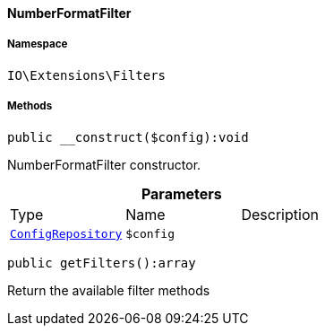 :table-caption!:
:example-caption!:
:source-highlighter: prettify
:sectids!:

[[io__numberformatfilter]]
==== NumberFormatFilter





===== Namespace

`IO\Extensions\Filters`






===== Methods

[source%nowrap, php]
----

public __construct($config):void

----

    





NumberFormatFilter constructor.

.*Parameters*
|===
|Type |Name |Description
|        xref:Miscellaneous.adoc#miscellaneous_plugin_configrepository[`ConfigRepository`]
a|`$config`
|
|===


[source%nowrap, php]
----

public getFilters():array

----

    





Return the available filter methods

